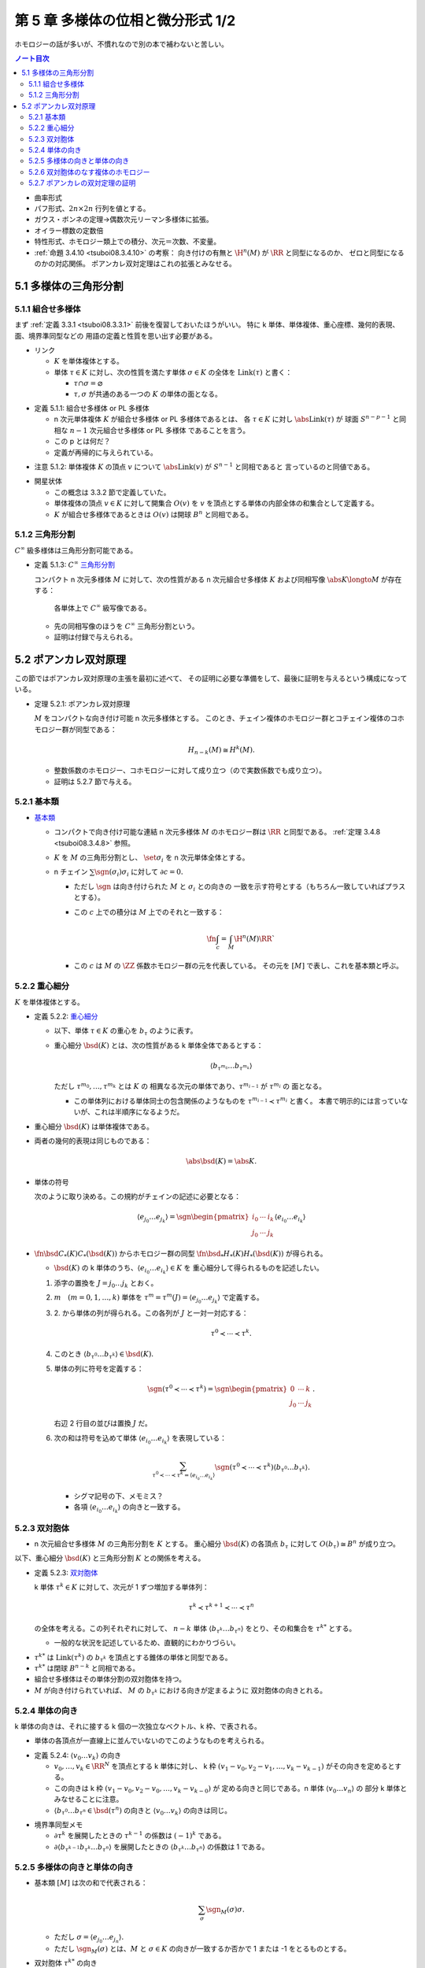 ======================================================================
第 5 章 多様体の位相と微分形式 1/2
======================================================================

ホモロジーの話が多いが、不慣れなので別の本で補わないと苦しい。

.. contents:: ノート目次

* 曲率形式
* パフ形式、:math:`2n \times 2n` 行列を値とする。
* ガウス・ボンネの定理→偶数次元リーマン多様体に拡張。
* オイラー標数の定数倍
* 特性形式、ホモロジー類上での積分、次元＝次数、不変量。
* :ref:`命題 3.4.10 <tsuboi08.3.4.10>` の考察：
  向き付けの有無と :math:`\H^n(M)` が :math:`\RR` と同型になるのか、
  ゼロと同型になるのかの対応関係。
  ポアンカレ双対定理はこれの拡張とみなせる。

5.1 多様体の三角形分割
======================================================================

5.1.1 組合せ多様体
----------------------------------------------------------------------
まず :ref:`定義 3.3.1 <tsuboi08.3.3.1>` 前後を復習しておいたほうがいい。
特に k 単体、単体複体、重心座標、幾何的表現、面、境界準同型などの
用語の定義と性質を思い出す必要がある。

* リンク

  * :math:`K` を単体複体とする。
  * 単体 :math:`\tau \in K` に対し、次の性質を満たす単体 :math:`\sigma \in K` の全体を
    :math:`\operatorname{Link}(\tau)` と書く：

    * :math:`\tau \cap \sigma = \varnothing`
    * :math:`\tau, \sigma` が共通のある一つの :math:`K` の単体の面となる。

.. _tsuboi08.5.1.1:

* 定義 5.1.1: 組合せ多様体 or PL 多様体

  * n 次元単体複体 :math:`K` が組合せ多様体 or PL 多様体であるとは、
    各 :math:`\tau \in K` に対し :math:`\abs{\operatorname{Link}(\tau)}` が
    球面 :math:`S^{n - p - 1}` と同相な :math:`n - 1` 次元組合せ多様体 or PL 多様体
    であることを言う。

  * この p とは何だ？
  * 定義が再帰的に与えられている。

.. _tsuboi08.5.1.2:

* 注意 5.1.2: 単体複体 :math:`K` の頂点 :math:`v` について
  :math:`\abs{\operatorname{Link}(v)}` が :math:`S^{n - 1}` と同相であると
  言っているのと同値である。

..

* 開星状体

  * この概念は 3.3.2 節で定義していた。

  * 単体複体の頂点 :math:`v \in K` に対して開集合 :math:`O(v)` を
    :math:`v` を頂点とする単体の内部全体の和集合として定義する。

  * :math:`K` が組合せ多様体であるときは
    :math:`O(v)` は開球 :math:`B^n` と同相である。

5.1.2 三角形分割
----------------------------------------------------------------------
:math:`C^\infty` 級多様体は三角形分割可能である。

.. _tsuboi08.5.1.3:

* 定義 5.1.3: :math:`C^\infty` `三角形分割 <https://en.wikipedia.org/wiki/Triangulation_(topology)>`__

  コンパクト n 次元多様体 :math:`M` に対して、次の性質がある
  n 次元組合せ多様体 :math:`K` および同相写像 :math:`\abs{K} \longto M` が存在する：

    各単体上で :math:`C^\infty` 級写像である。

  * 先の同相写像のほうを :math:`C^\infty` 三角形分割という。
  * 証明は付録で与えられる。

5.2 ポアンカレ双対原理
======================================================================
この節ではポアンカレ双対原理の主張を最初に述べて、
その証明に必要な準備をして、最後に証明を与えるという構成になっている。

.. _tsuboi08.5.2.1:

* 定理 5.2.1: ポアンカレ双対原理

  :math:`M` をコンパクトな向き付け可能 n 次元多様体とする。
  このとき、チェイン複体のホモロジー群とコチェイン複体のコホモロジー群が同型である：

  .. math::

     H_{n - k}(M) \cong H^k(M).

  * 整数係数のホモロジー、コホモロジーに対して成り立つ（ので実数係数でも成り立つ）。
  * 証明は 5.2.7 節で与える。

5.2.1 基本類
----------------------------------------------------------------------
* `基本類 <http://mathworld.wolfram.com/FundamentalClass.html>`__

  * コンパクトで向き付け可能な連結 n 次元多様体 :math:`M` のホモロジー群は
    :math:`\RR` と同型である。
    :ref:`定理 3.4.8 <tsuboi08.3.4.8>` 参照。

  * :math:`K` を :math:`M` の三角形分割とし、
    :math:`\set{\sigma_i}` を n 次元単体全体とする。

  * n チェイン :math:`\sum \sgn(\sigma_i)\sigma_i` に対して :math:`\partial c = 0.`

    * ただし :math:`\sgn` は向き付けられた :math:`M` と :math:`\sigma_i` との向きの
      一致を示す符号とする（もちろん一致していればプラスとする）。

    * この :math:`c` 上での積分は :math:`M` 上でのそれと一致する：

      .. math::

         \fn{\int_c = \int_M}{\H^n(M)}\RR`

    * この :math:`c` は :math:`M` の :math:`\ZZ` 係数ホモロジー群の元を代表している。
      その元を :math:`[M]` で表し、これを基本類と呼ぶ。

5.2.2 重心細分
----------------------------------------------------------------------
:math:`K` を単体複体とする。

.. _tsuboi08.5.2.2:

* 定義 5.2.2: `重心細分 <https://en.wikipedia.org/wiki/Barycentric_subdivision>`__

  * 以下、単体 :math:`\tau \in K` の重心を :math:`b_\tau` のように表す。
  * 重心細分 :math:`\bsd(K)` とは、次の性質がある k 単体全体であるとする：

    .. math::

       \langle b_{\tau^{m_0}} \dots b_{\tau^{m_k}} \rangle

    ただし :math:`\tau^{m_0}, \dotsc, \tau^{m_k}` とは :math:`K` の
    相異なる次元の単体であり、:math:`\tau^{m_{i - 1}}` が :math:`\tau^{m_i}` の
    面となる。

    * この単体列における単体同士の包含関係のようなものを
      :math:`\tau^{m_{i - 1}} \prec \tau^{m_i}` と書く。
      本書で明示的には言っていないが、これは半順序になるようだ。

..

* 重心細分 :math:`\bsd(K)` は単体複体である。
* 両者の幾何的表現は同じものである：

  .. math::

     \abs{\bsd(K)} = \abs{K}.

..

* 単体の符号

  次のように取り決める。この規約がチェインの記述に必要となる：

  .. math::

     \langle e_{j_0} \dots e_{j_k} \rangle = \sgn
     \begin{pmatrix}
     i_0 & \cdots & i_k\\
     j_0 & \cdots & j_k
     \end{pmatrix}
     \langle e_{i_0} \dots e_{i_k} \rangle

..

* :math:`\fn{\bsd}{C_*(K)}C_*(\bsd(K))` からホモロジー群の同型
  :math:`\fn{\bsd_*}{H_*(K)}H_*(\bsd(K))` が得られる。

  * :math:`\bsd(K)` の k 単体のうち、:math:`\langle e_{i_0} \dots e_{i_k}\rangle \in K` を
    重心細分して得られるものを記述したい。

  1. 添字の置換を :math:`J = j_0 \dots j_k` とおく。
  2. :math:`m\quad(m = 0, 1, \dotsc, k)` 単体を
     :math:`\tau^m = \tau^m(J) = \langle e_{j_0} \dots e_{j_k}\rangle` で定義する。
  3. \2. から単体の列が得られる。この各列が :math:`J` と一対一対応する：

     .. math::

        \tau^0 \prec \dotsb \prec \tau^k.

  4. このとき :math:`\langle b_{\tau^0}\dots b_{\tau^k}\rangle \in \bsd(K).`
  5. 単体の列に符号を定義する：

     .. math::

        \sgn(\tau^0 \prec \dotsb \prec \tau^k) = \sgn
        \begin{pmatrix}
        0 & \cdots & k\\
        j_0 & \cdots & j_k
        \end{pmatrix}.

     右辺 2 行目の並びは置換 :math:`J` だ。

  6. 次の和は符号を込めて単体 :math:`\langle e_{i_0} \dots e_{i_k}\rangle` を表現している：

     .. math::

        \sum_{\tau^0 \prec \dotsb \prec \tau^k = \langle e_{i_0} \dots e_{i_k}\rangle}
        \sgn(\tau^0 \prec \dotsb \prec \tau^k) \langle b_{\tau^0}\dots b_{\tau^k}\rangle.

     * シグマ記号の下、メモミス？
     * 各項 :math:`\langle e_{i_0} \dots e_{i_k}\rangle` の向きと一致する。

5.2.3 双対胞体
----------------------------------------------------------------------
* n 次元組合せ多様体 :math:`M` の三角形分割を :math:`K` とする。
  重心細分 :math:`\bsd(K)` の各頂点 :math:`b_\tau` に対して
  :math:`O(b_\tau) \cong B^n` が成り立つ。

以下、重心細分 :math:`\bsd(K)` と三角形分割 :math:`K` との関係を考える。

.. _tsuboi08.5.2.3:

* 定義 5.2.3: `双対胞体 <https://en.wikipedia.org/wiki/Dual_polyhedron#Dual_polytopes_and_tessellations>`__

  k 単体 :math:`\tau^k \in K` に対して、次元が 1 ずつ増加する単体列：

  .. math::

     \tau^k \prec \tau^{k + 1} \prec \dotsb \prec \tau^n

  の全体を考える。この列それぞれに対して、
  :math:`n - k` 単体 :math:`\langle b_{\tau^k} \dots b_{\tau^n}\rangle`
  をとり、その和集合を :math:`\tau^{k*}` とする。

  * 一般的な状況を記述しているため、直観的にわかりづらい。

..

* :math:`\tau^{k*}` は :math:`\operatorname{Link}(\tau^k)` の
  :math:`b_{\tau^k}` を頂点とする錐体の単体と同型である。
* :math:`\tau^{k*}` は閉球 :math:`B^{n - k}` と同相である。
* 組合せ多様体はその単体分割の双対胞体を持つ。
* :math:`M` が向き付けられていれば、
  :math:`M` の :math:`b_{\tau^k}` における向きが定まるように
  双対胞体の向きとれる。

5.2.4 単体の向き
----------------------------------------------------------------------
k 単体の向きは、それに接する k 個の一次独立なベクトル、k 枠、で表される。

* 単体の各頂点が一直線上に並んでいないのでこのようなものを考えられる。

.. _tsuboi08.5.2.4:

* 定義 5.2.4: :math:`\langle v_0 \dots v_k\rangle` の向き

  * :math:`v_0, \dotsc, v_k \in \RR^N` を頂点とする k 単体に対し、
    k 枠 :math:`(v_1 - v_0, v_2 - v_1, \dotsc, v_k - v_{k - 1})` がその向きを定めるとする。

  * この向きは k 枠 :math:`(v_1 - v_0, v_2 - v_0, \dotsc, v_k - v_{k - 0})` が
    定める向きと同じである。n 単体 :math:`\langle v_0 \dots v_n\rangle` の
    部分 k 単体とみなせることに注意。

  * :math:`\langle b_{\tau^0} \dots b_{\tau^n} \in \bsd(\tau^n)` の向きと
    :math:`\langle v_0 \dots v_k\rangle` の向きは同じ。

..

* 境界準同型メモ

  * :math:`\partial \tau^k` を展開したときの :math:`\tau^{k - 1}` の係数は :math:`(-1)^k` である。
  * :math:`\partial\langle b_{\tau^{k - 1}}b_{\tau^k}\dots b_{\tau^n}\rangle`
    を展開したときの :math:`\langle b_{\tau^k}\dots b_{\tau^n}\rangle` の係数は 1 である。

5.2.5 多様体の向きと単体の向き
----------------------------------------------------------------------
* 基本類 :math:`[M]` は次の和で代表される：

  .. math::

     \sum_\sigma \sgn_M(\sigma)\sigma.

  * ただし :math:`\sigma = \langle e_{j_0}\dots e_{j_n}\rangle.`
  * ただし :math:`\sgn_M(\sigma)` とは、:math:`M` と :math:`\sigma \in K`
    の向きが一致するか否かで 1 または -1 をとるものとする。

* 双対胞体 :math:`\tau^{k*}` の向き

  * :math:`\tau^k = \langle v_0 \dots v_k\rangle` とおく。
  * :math:`\tau^k \prec \tau^n = \langle v_0 \dots v_n\rangle` に対して
    :math:`\tau^l = \langle v_0 \dots v_l\rangle` とおく（意味不明）。

    * :math:`\tau^k` が向きが正の単体のときは :math:`\langle b_{\tau^k}\dots b_{\tau^n}\rangle`
      と向きが同じ単体を、

    * :math:`\tau^k` が向きが負の単体のときは :math:`\langle b_{\tau^k}\dots b_{\tau^n}\rangle`
      と逆向きの単体を

    考えた和をとる。

  * 本書図 5.5 の解釈に注意したい。
    1 単体 :math:`\langle v_0 v_1\rangle` から 3 単体 :math:`\langle v_0 v_1 v_2 v_3\rangle`
    に至る列（というか経路）が複数ありそうだ。例えば：

    .. math::

       \begin{align*}
       \langle v_0 v_1\rangle \prec \langle v_0 v_1 v_2\rangle \prec \langle v_0 v_1 v_2 v_3\rangle\\
       \langle v_0 v_1\rangle \prec \langle v_0 v_2 v_3\rangle \prec \langle v_0 v_1 v_2 v_3\rangle
       \end{align*}

.. _tsuboi08.5.2.5:

* 定義 5.2.5: 双対胞体

  チェインバージョン。

  * :math:`M` を向き付けられた n 次元多様体、
  * :math:`K` を :math:`M` の三角形分割、
  * :math:`\tau^k = \langle v_0 \dots v_k \rangle \in K` に対して、
    :math:`\tau^k \prec \tau^n = \langle v_0 \dots v_n \rangle \in K` を考え、さらに

    .. math::

       \tau^l = \langle v_0 \dots v_l \rangle\quad(l = k, \dotsc, n)

  とする。このとき :math:`\tau^{k*}` を次で定義する：

  .. math::

     \begin{align*}
     \langle v_0 \dots v_k \rangle^* =
     \sum_{\langle v_0 \dots v_k \rangle \prec \langle v_0 \dots v_n \rangle}
     \sgn_M(\langle v_0 \dots v_n \rangle)
     \langle b_{\tau^k}\dots b_{\tau^n}\rangle
     \in C_{n - k}(K).
     \end{align*}

  .. todo::

     記号が間違っている可能性が大。なぜなら :math:`l` が出て来ないから。

.. _tsuboi08.5.2.6:

* 補題 5.2.6: 双対胞体の境界は双対胞体の和で表せる

  .. math::

     \partial\langle v_0 \dots v_{k - 1} \rangle^* =
     \sum_{\langle v_0 \dots v_{k - 1} \rangle \prec \langle v_0 \dots v_n \rangle}
     \langle v_0 \dots v_k \rangle^*

  記号の使い方を何か工夫したいところだ。

  .. math::

     \begin{align*}
     \text{LHS}
     &= \sum_{(1)} \sgn_M(\langle v_0 \dots v_n\rangle) \partial\langle b_{\tau^{k - 1}}\dots b_{\tau^n}\rangle\\
     &= \sum_{(1)}\sum_{(2)} \sgn_M(\langle v_0 \dots v_n\rangle) \partial\langle b_{\tau^{k - 1}}\dots b_{\tau^n}\rangle\\
     &= \sum_{(1)}\sum_{(2)} \sgn_M(\langle v_0 \dots v_n\rangle) \partial\langle b_{\tau^k}\dots b_{\tau^n}\rangle\\
     &= \text{RHS}.
     \end{align*}

  和の (1), (2) はそれぞれ次のとおり：

  * \(1) :math:`\langle v_0 \dots v_{k - 1} \rangle \prec \langle v_0 \dots v_n \rangle`
  * \(2) :math:`\langle v_0 \dots v_k \rangle \prec \langle v_0 \dots v_n \rangle`

  1. 最初の等号は :ref:`定義 5.2.5 <tsuboi08.5.2.5>` をそのまま適用した？
     :math:`\sgn` は :math:`\partial` の影響を受けないのでシグマの中に入れたのか？

  2. 二番目の等号でシグマが増えている。これは何だ？

  3. 本書によると三番目の等号は次の場合分けの考察による：

     * :math:`k < l < n` のとき

       :math:`\sgn_M(\langle v_0 \dots v_{l - 1} v_l \dots v_n \rangle)\partial\langle\dots\rangle` の展開式中の項

       .. math::

          \sgn_M(\langle v_0 \dots v_{l - 1} v_l \dots v_n \rangle)
          (-1)^{l - k - 1}\langle\dots b_{\tau^{l - 2}} b_{\tau^l} \dots\rangle

       と
       :math:`\sgn_M(\langle v_0 \dots v_l v_{l - 1} \dots v_n \rangle)\partial\langle\dots\rangle` の展開式中の項

       .. math::

          \sgn_M(\langle v_0 \dots v_l v_{l - 1} \dots v_n \rangle)
          (-1)^{l - k - 1}\langle\dots b_{\tau^{l - 2}} b_{\tau^l} \dots\rangle

       のペアがキャンセルし合う。

     * :math:`l = n` のとき

       :math:`\langle v_0 \dots v_{n - 1} v_n\rangle` に対して
       :math:`\operatorname{Link}(\langle v_0 \dots v_{n - 1} v_n\rangle)` が
       :math:`S^0` と同相であることより、これは 2 点からなる。

       ある :math:`v_n' \in K` が存在して :math:`\langle v_0 \dots v_{n - 1} v_n'\rangle`
       が単体として存在して、
       :math:`\langle v_0 \dots v_{n - 1} v_n\rangle` と
       :math:`\langle v_0 \dots v_{n - 1}\rangle` を共有する。

       .. math::

          \sgn_M(\langle v_0 \dots v_{n - 1} v_n\rangle)
          \sgn_M(\langle v_0 \dots v_{n - 1} v_n'\rangle)
          = -1.

       ゆえに

       .. math::

          \sgn_M(\langle v_0 \dots v_{n - 1} v_n\rangle)
          (-1)^{n - k - 1}
          \langle b_{\tau^{k - 1}} \dots b_{\tau^{n - 1}}\rangle
          +
          \sgn_M(\langle v_0 \dots v_{n - 1} v_n'\rangle)
          (-1)^{n - k - 1}
          \langle b_{\tau^{k - 1}} \dots b_{\tau^{n - 1}}\rangle
          = 0.

     全然わからない。添字がわからない。

5.2.6 双対胞体のなす複体のホモロジー
----------------------------------------------------------------------
* :math:`C_l(K^*)` を :math:`n - l` 単体の双対胞体を基底とする
  加群（自由 :math:`\ZZ` または :math:`\RR` ベクトル）とする。
* 境界準同型 :math:`\fn{\partial}{C_l(K^*)}C_{l - 1}(K^*)` を
  p. 101 の要領で定義する。

.. _tsuboi08.5.2.7:

* 問題 5.2.7: :math:`\partial \circ \partial = 0`

  1. :math:`\displaystyle \partial(\partial(\langle v_0 \dots v_n\rangle^*) = \sum_{\langle v_0 \dots v_{k - 1}\rangle \prec \langle v_0 \dots v_n\rangle}\partial\langle v_0 \dots v_n\rangle^*.`
  2. :math:`\displaystyle \partial\langle v_0 \dots v_k\rangle^* = \sum_{\langle v_0 \dots v_k\rangle \prec \langle v_0 \dots v_{k + 1}\rangle} \langle v_0 \dots v_{k + 1}\rangle^*.`
  3. :math:`\langle v_0 \dots v_{k - 1}\rangle \prec \langle v_0 \dots v_{k + 1}\rangle` ならば
     次の半順序関係が成り立つ：

     .. math::

        \begin{align*}
        \langle v_0 \dots v_{k - 1}\rangle &\prec \langle v_0 \dots v_{k - 1} v_k\rangle       &\prec \langle v_0 \dots v_{k - 1} v_k v_{k + 1}\rangle\\
        \langle v_0 \dots v_{k - 1}\rangle &\prec \langle v_0 \dots v_{k - 1} v_{k + 1}\rangle &\prec \langle v_0 \dots v_{k - 1} v_k v_{k + 1}\rangle
        \end{align*}

  4. \3. の最初の半順序関係から得られる 1. の展開式中の
     :math:`\langle v_0 \dots v_{k + 1}\rangle^*` の係数はプラスである。
     一方、3. の二番目の半順序関係から偉えるそれはマイナスであるから、
     それは :math:`\partial \circ \partial = 0` を意味する。

  この証明もよくわからない。

..

* :ref:`補題 5.2.6 <tsuboi08.5.2.6>` は包含写像 :math:`C_l(K^*) \longto C_l(\bsd(K))`
  がチェイン写像であると言っている。

* :math:`K^*` と :math:`\bsd(K)` を有限胞体複体であると考えると、
  ホモロジー群は :math:`M` の特異ホモロジー群と同型であることが、
  ホモロジー群の教科書に書いてあるらしい。

  * 特異ホモロジー群は p. 99 でやった。

* この包含写像がホモロジー群の同型を導くらしい。

5.2.7 ポアンカレの双対定理の証明
----------------------------------------------------------------------
準備が整ったので :ref:`定理 5.2.1 <tsuboi08.5.2.1>` の証明を与える。

1. :math:`\fn{C_k(K)}C_{k - 1}(K)` を表す :math:`k - 1 \times k` 行列を
   :math:`A = (a_{ij})` とする：

   .. math::

      \partial\sigma_j^k = \sum_{i = 1}^{n_{k - 1}} a_{ij}\sigma_i^{k - 1}
      \quad(j = 1, \dotsc, n_k).

2. すると :math:`\fn{\partial}{C_{n - k + 1}(K^*)}C_{n - k}(K^*)` を表す
   行列は :math:`(-1)^k {}\!^tA = ((-1)^k a_{ji})` となる。

3. 行列は :math:`(-1)^k {}\!^tA` は写像 :math:`\fn{(-1)^k\delta}{C^{k - 1}(K)}C^k(K)`
   を表すものである（これを示すのに :ref:`補題 5.2.6 <tsuboi08.5.2.6>` を用いる）：

   .. math::

      \require{amscd}
      \begin{CD}
      @>{\partial}>> C_{n - k + 1}(K^*) @>{\partial}>> C_{n - k}(K^*) @>{\partial}>> C_{n - k - 1}(K^*) @>{\partial}>>\\
      @. @VVV @VVV @VVV\\
      @>{(-1)^{k - 1}\delta}>> C^{k - 1}(K) @>{(-1)^k\delta}>> C^k(K) @>{(-1)^{k + 1}\delta}>> C^{k + 1}(K) @>{(-1)^{k + 2}\delta}>>
      \end{CD}

したがって :math:`H_{n - k}(K^*) \cong H^k(K)` が成り立つ。

.. _tsuboi08.5.2.8:

* 注意 5.2.8:
  この証明は向き付けを持たない閉多様体に対して、
  :math:`\ZZ/2\ZZ` 係数のポアンカレ双対定理が成立する。

.. _tsuboi08.5.2.9:

* 問題 5.2.9: 奇数次元コンパクト向き付け可能多様体はオイラー標数がゼロ

  1. コンパクト向き付け可能多様体を :math:`M` とし、
     :math:`\dim M = 2n + 1` とおく。

  2. オイラー標数を計算する：

     .. math::

        \begin{align*}
        \chi(M)
        &= \sum_{k = 0}^{2n + 1} (-1)^k \dim H^k(M)\\
        &= \left(\sum_{k = 0}^n + \sum_{k = n + 1}^{2n + 1}\right)(-1)^k \dim H^k(M)\\
        &= \sum_{k = 0}^n(-1)^k \dim H^k(M) + \sum_{k = n + 1}^{2n + 1}(-1)^k \dim H^{2n + 1 - k}(M)\\
        &= \sum_{k = 0}^n(-1)^k \dim H^k(M) + \sum_{k = 0}^n (-1)^{2n + 1 - k} \dim H_k(M)
        \end{align*}

     * 最初の等号は :ref:`問題 3.3.3 <tsuboi08.3.3.3>` による。
     * 二番目の等号はシグマを前半と後半とに分割した。
     * 三番目の等号にポアンカレ双対定理を間接的に使用してあるようだ。
     * 最後の等号にポアンカレ双対定理、添字調整、
       :ref:`命題 3.3.4 <tsuboi08.3.3.4>` を使用してあるようだ。
